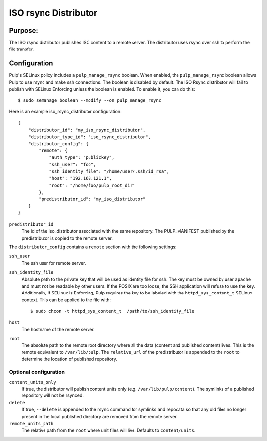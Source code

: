 =====================
ISO rsync Distributor
=====================

Purpose:
========
The ISO rsync distributor publishes ISO content to a remote server. The distributor uses rsync over
ssh to perform the file transfer.

Configuration
=============
Pulp's SELinux policy includes a ``pulp_manage_rsync`` boolean. When enabled, the
``pulp_manage_rsync`` boolean allows Pulp to use rsync and make ssh connections. The boolean is
disabled by default. The ISO Rsync distributor will fail to publish with SELinux Enforcing unless
the boolean is enabled. To enable it, you can do this::

    $ sudo semanage boolean --modify --on pulp_manage_rsync

Here is an example iso_rsync_distributor configuration::

    {
        "distributor_id": "my_iso_rsync_distributor",
        "distributor_type_id": "iso_rsync_distributor",
        "distributor_config": {
            "remote": {
                "auth_type": "publickey",
                "ssh_user": "foo",
                "ssh_identity_file": "/home/user/.ssh/id_rsa",
                "host": "192.168.121.1",
                "root": "/home/foo/pulp_root_dir"
            },
            "predistributor_id": "my_iso_distributor"
        }
    }


``predistributor_id``
  The id of the iso_distributor associated with the same repository. The PULP_MANIFEST published by
  the predistributor is copied to the remote server.

The ``distributor_config`` contains a ``remote`` section with the following settings:

``ssh_user``
  The ssh user for remote server.

``ssh_identity_file``
  Absolute path to the private key that will be used as identity file for ssh. The key must be
  owned by user ``apache`` and must not be readable by other users. If the POSIX are too loose,
  the SSH application will refuse to use the key. Additionally, if SELinux is Enforcing, Pulp
  requires the key to be labeled with the ``httpd_sys_content_t`` SELinux context. This can be
  applied to the file with::

    $ sudo chcon -t httpd_sys_content_t  /path/to/ssh_identity_file

``host``
  The hostname of the remote server.

``root``
  The absolute path to the remote root directory where all the data (content and published content)
  lives. This is the remote equivalent to ``/var/lib/pulp``. The ``relative_url`` of the
  predistributor is appended to the ``root`` to determine the location of published repository.

Optional configuration
----------------------

``content_units_only``
  If true, the distributor will publish content units only (e.g. ``/var/lib/pulp/content``). The
  symlinks of a published repository will not be rsynced.

``delete``
  If true, ``--delete`` is appended to the rsync command for symlinks and repodata so that any old
  files no longer present in the local published directory are removed from the remote server.

``remote_units_path``
  The relative path from the ``root`` where unit files will live. Defaults to ``content/units``.
